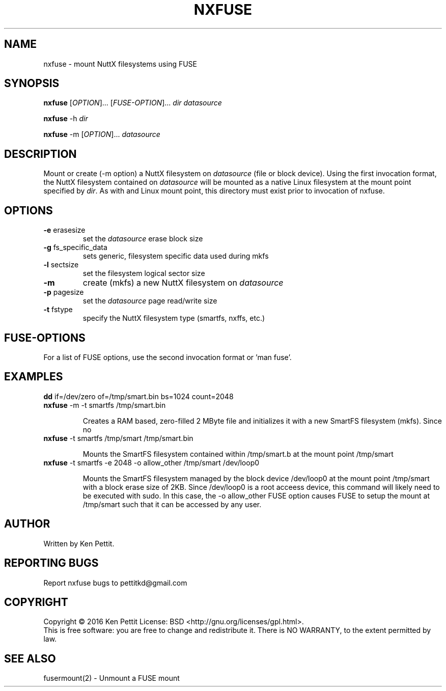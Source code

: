 .\" Manpage for nxfuse
.TH NXFUSE "1" "January 2016" "1.0" "User Commands"
.SH NAME
nxfuse \- mount NuttX filesystems using FUSE
.SH SYNOPSIS
.B nxfuse
[\fIOPTION\fR]... [\fIFUSE-OPTION\fR]... \fIdir\fR \fIdatasource\fR
.PP
.B nxfuse
-h \fIdir\fR
.PP
.B nxfuse
-m [\fIOPTION\fR]... \fIdatasource\fR
.SH DESCRIPTION
.\" Add any additional description here
.PP
Mount or create (-m option) a NuttX filesystem on \fIdatasource\fR (file or block device).  
Using the first invocation format, the NuttX filesystem contained on \fIdatasource\fR will 
be mounted as a native Linux filesystem at the mount point specified by \fIdir\fR.  As with
and Linux mount point, this directory must exist prior to invocation of nxfuse.
.SH OPTIONS
.TP
\fB\-e\fR erasesize 
set the \fIdatasource\fR erase block size
.TP
.TP
\fB\-g\fR fs_specific_data 
sets generic, filesystem specific data used during mkfs
.TP
\fB\-l\fR sectsize
set the filesystem logical sector size
.TP
\fB\-m\fR
create (mkfs) a new NuttX filesystem on \fIdatasource\fR  
.TP
\fB\-p\fR pagesize
set the \fIdatasource\fR page read/write size
.TP
\fB\-t\fR fstype
specify the NuttX filesystem type (smartfs, nxffs, etc.)
.SH FUSE-OPTIONS
For a list of FUSE options, use the second invocation format or 'man fuse'.
.SH EXAMPLES
.LP
.TP
\fBdd\fR if=/dev/zero of=/tmp/smart.bin bs=1024 count=2048
.PD 0
.TP
\fBnxfuse\fR -m -t smartfs /tmp/smart.bin
.PD 1
.IP
Creates a RAM based, zero-filled 2 MByte file and initializes it with a new SmartFS filesystem (mkfs).
Since no 
.LP
.TP
\fBnxfuse\fR -t smartfs /tmp/smart /tmp/smart.bin
.PD 1
.IP
Mounts the SmartFS filesystem contained within /tmp/smart.b at the mount point /tmp/smart
.LP
.TP
\fBnxfuse\fR -t smartfs -e 2048 -o allow_other /tmp/smart /dev/loop0
.PD 1
.IP
Mounts the SmartFS filesystem managed by the block device /dev/loop0 at the mount point /tmp/smart
with a block erase size of 2KB.
Since /dev/loop0 is a root acceess device, this command will likely need to be executed with sudo.  
In this case, the -o allow_other FUSE option causes FUSE to setup the mount at /tmp/smart such that it
can be accessed by any user.
.SH AUTHOR
Written by Ken Pettit.
.SH "REPORTING BUGS"
Report nxfuse bugs to pettitkd@gmail.com
.SH COPYRIGHT
Copyright \(co 2016 Ken Pettit
License: BSD <http://gnu.org/licenses/gpl.html>.
.br
This is free software: you are free to change and redistribute it.
There is NO WARRANTY, to the extent permitted by law.
.SH "SEE ALSO"
fusermount(2) - Unmount a FUSE mount
